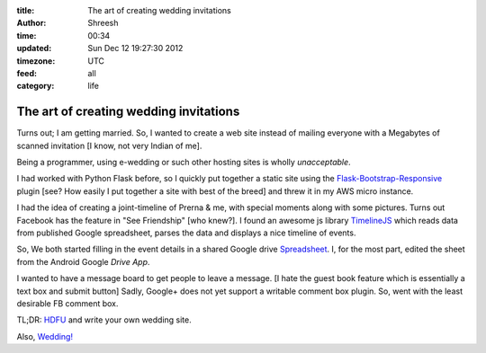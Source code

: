 :title: The art of creating wedding invitations
:author: Shreesh
:time:  00:34
:updated: Sun Dec  12 19:27:30 2012
:timezone: UTC
:feed: all
:category: life

The art of creating wedding invitations
=========================================
Turns out; I am getting married. So, I wanted to create a web site instead of
mailing everyone with a Megabytes of scanned invitation [I know, not very Indian of me].

Being a  programmer, using e-wedding or such other hosting sites is wholly
*unacceptable*.

I had worked with Python Flask before, so I quickly put together a static site 
using the Flask-Bootstrap-Responsive_ plugin [see? How easily I  put together
a site with best of the breed] and threw it in my AWS micro instance.


I had the idea of creating a joint-timeline of Prerna & me, with special
moments along with some pictures. Turns out Facebook has the feature in "See
Friendship" [who knew?]. I found an awesome js library `TimelineJS
<http://timeline.verite.co/>`_ which reads data from  published Google
spreadsheet, parses the data and displays a nice timeline of events.

So, We both started filling in the event details in a shared Google drive `Spreadsheet <https://docs.google.com/spreadsheet/pub?key=0AtNxSwigiymodHR5ZEFnOUN0T3ZhUWJNRWEzTXFJemc&single=true&gid=0&output=html>`_. 
I, for the most part, edited the sheet from the Android Google *Drive App*.


I wanted to have a message board to get people to leave  a message. 
[I hate the guest book feature which is essentially a text box and submit
button] Sadly, Google+ does not yet support a writable comment box plugin. 
So, went with the least desirable FB comment box.


TL;DR: `HDFU <http://www.youtube.com/watch?v=unkIVvjZc9Y>`_ and write your own
wedding site.

Also, `Wedding! <http://prerna.shreesh.in>`_

.. _Flask-Bootstrap-Responsive: https://github.com/mbr/flask-bootstrap
